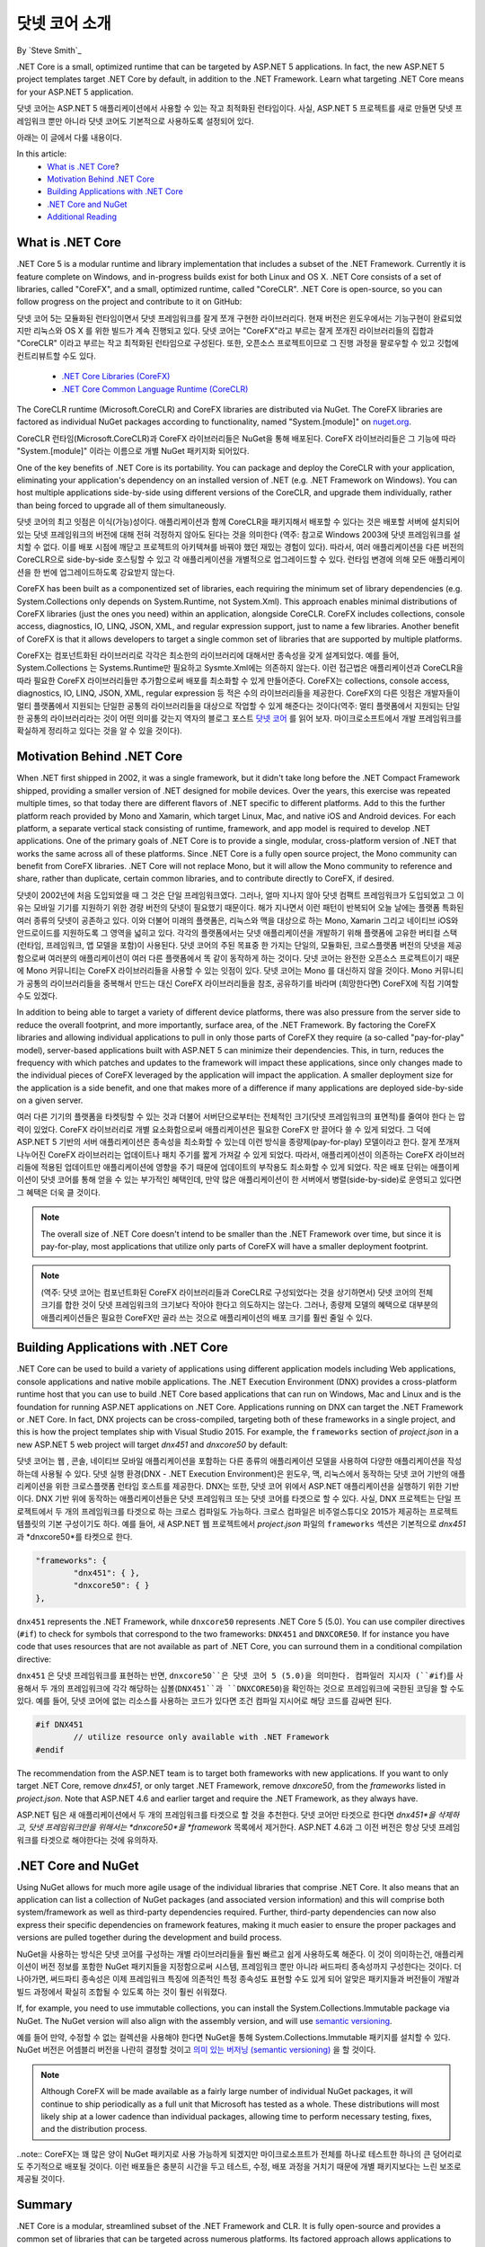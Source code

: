 닷넷 코어 소개
=============

By `Steve Smith`_ 

.NET Core is a small, optimized runtime that can be targeted by ASP.NET 5 applications. In fact, the new ASP.NET 5 project templates target .NET Core by default, in addition to the .NET Framework. Learn what targeting .NET Core means for your ASP.NET 5 application.

닷넷 코어는 ASP.NET 5 애플리케이션에서 사용할 수 있는 작고 최적화된 런타임이다. 사실, ASP.NET 5 프로젝트를 새로 만들면 닷넷 프레임워크 뿐만 아니라 닷넷 코어도 기본적으로 사용하도록 설정되어 있다. 

아래는 이 글에서 다룰 내용이다.

In this article:
	- `What is .NET Core`_?
	- `Motivation Behind .NET Core`_
	- `Building Applications with .NET Core`_
	- `.NET Core and NuGet`_
	- `Additional Reading`_

 
What is .NET Core
^^^^^^^^^^^^^^^^^

.NET Core 5 is a modular runtime and library implementation that includes a subset of the .NET Framework. Currently it is feature complete on Windows, and in-progress builds exist for both Linux and OS X. .NET Core consists of a set of libraries, called "CoreFX", and a small, optimized runtime, called "CoreCLR". .NET Core is open-source, so you can follow progress on the project and contribute to it on GitHub:

닷넷 코어 5는 모듈화된 런타임이면서 닷넷 프레임워크를 잘게 쪼개 구현한 라이브러리다. 현재 버전은 윈도우에서는 기능구현이 완료되었지만 리눅스와 OS X 를 위한 빌드가 계속 진행되고 있다. 닷넷 코어는 "CoreFX"라고 부르는 잘게 쪼개진 라이브러리들의 집합과 "CoreCLR" 이라고 부르는 작고 최적화된 런타임으로 구성된다. 또한, 오픈소스 프로젝트이므로 그 진행 과정을 팔로우할 수 있고 깃헙에 컨트리뷰트할 수도 있다. 

	- `.NET Core Libraries (CoreFX) <https://github.com/dotnet/corefx>`_
	- `.NET Core Common Language Runtime (CoreCLR) <https://github.com/dotnet/coreCLR>`_

The CoreCLR runtime (Microsoft.CoreCLR) and CoreFX libraries are distributed via NuGet. The CoreFX libraries are factored as individual NuGet packages according to functionality, named "System.[module]" on `nuget.org <http://www.nuget.org/>`_.

CoreCLR 런타임(Microsoft.CoreCLR)과 CoreFX 라이브러리들은 NuGet을 통해 배포된다. CoreFX 라이브러리들은 그 기능에 따라 "System.[module]" 이라는 이름으로 개별 NuGet 패키지화 되어있다. 

One of the key benefits of .NET Core is its portability. You can package and deploy the CoreCLR with your application, eliminating your application's dependency on an installed version of .NET (e.g. .NET Framework on Windows). You can host multiple applications side-by-side using different versions of the CoreCLR, and upgrade them individually, rather than being forced to upgrade all of them simultaneously.

닷넷 코어의 최고 잇점은 이식(가능)성이다. 애플리케이션과 함께 CoreCLR을 패키지해서 배포할 수 있다는 것은 배포할 서버에 설치되어 있는 닷넷 프레임워크의 버전에 대해 전혀 걱정하지 않아도 된다는 것을 의미한다 (역주: 참고로 Windows 2003에 닷넷 프레임워크를 설치할 수 없다. 이를 배포 시점에 깨닫고 프로젝트의 아키텍쳐를 바꿔야 했던 재밌는 경험이 있다). 따라서, 여러 애플리케이션을 다른 버전의 CoreCLR으로 side-by-side 호스팅할 수 있고 각 애플리케이션을 개별적으로 업그레이드할 수 있다. 런타임 변경에 의해 모든 애플리케이션을 한 번에 업그레이드하도록 강요받지 않는다.   

CoreFX has been built as a componentized set of libraries, each requiring the minimum set of library dependencies (e.g. System.Collections only depends on System.Runtime, not System.Xml). This approach enables minimal distributions  of CoreFX libraries (just the ones you need) within an application, alongside CoreCLR. CoreFX includes collections, console access, diagnostics, IO, LINQ, JSON, XML, and regular expression support, just to name a few libraries. Another benefit of CoreFX is that it allows developers to target a single common set of libraries that are supported by multiple platforms. 

CoreFX는 컴포넌트화된 라이브러리로 각각은 최소한의 라이브러리에 대해서만 종속성을 갖게 설계되었다. 예를 들어, System.Collections 는 Systems.Runtime만 필요하고 Sysmte.Xml에는 의존하지 않는다. 이런 접근법은 애플리케이션과 CoreCLR을 따라 필요한 CoreFX 라이브러리들만 추가함으로써 배포를 최소화할 수 있게 만들어준다. CoreFX는 collections, console access, diagnostics, IO, LINQ, JSON, XML, regular expression 등 적은 수의 라이브러리들을 제공한다. CoreFX의 다른 잇점은 개발자들이 멀티 플랫폼에서 지원되는 단일한 공통의 라이브러리들을 대상으로 작업할 수 있게 해준다는 것이다(역주: 멀티 플랫폼에서 지원되는 단일한 공통의 라이브러리라는 것이 어떤 의미를 갖는지 역자의 블로그 포스트 `닷넷 코어 <http://blog.jakeymvc.com/net-core/>`_ 를 읽어 보자. 마이크로소프트에서 개발 프레임워크를 확실하게 정리하고 있다는 것을 알 수 있을 것이다).

Motivation Behind .NET Core
^^^^^^^^^^^^^^^^^^^^^^^^^^^

When .NET first shipped in 2002, it was a single framework, but it didn't take long before the .NET Compact Framework shipped, providing a smaller version of .NET designed for mobile devices. Over the years, this exercise was repeated multiple times, so that today there are different flavors of .NET specific to different platforms. Add to this the further platform reach provided by Mono and Xamarin, which target Linux, Mac, and native iOS and Android devices. For each platform, a separate vertical stack consisting of runtime, framework, and app model is required to develop .NET applications. One of the primary goals of .NET Core is to provide a single, modular, cross-platform version of .NET that works the same across all of these platforms. Since .NET Core is a fully open source project, the Mono community can benefit from CoreFX libraries. .NET Core will not replace Mono, but it will allow the Mono community to reference and share, rather than duplicate, certain common libraries, and to contribute directly to CoreFX, if desired.

닷넷이 2002년에 처음 도입되었을 때 그 것은 단일 프레임워크였다. 그러나, 얼마 지나지 않아 닷넷 컴팩트 프레임워크가 도입되었고 그 이유는 모바일 기기를 지원하기 위한 경량 버전의 닷넷이 필요했기 때문이다. 해가 지나면서 이런 패턴이 반복되어 오늘 날에는 플랫폼 특화된 여러 종류의 닷넷이 공존하고 있다. 이와 더불어 미래의 플랫폼은, 리눅스와 맥을 대상으로 하는 Mono, Xamarin 그리고 네이티브 iOS와 안드로이드를 지원하도록 그 영역을 넓히고 있다. 각각의 플랫폼에서는 닷넷 애플리케이션을 개발하기 위해 플랫폼에 고유한 버티컬 스택(런타임, 프레임워크, 앱 모델을 포함)이 사용된다. 닷넷 코어의 주된 목표중 한 가지는 단일의, 모듈화된, 크로스플랫폼 버전의 닷넷을 제공함으로써 여러분의 애플리케이션이 여러 다른 플랫폼에서 똑 같이 동작하게 하는 것이다. 닷넷 코어는 완전한 오픈소스 프로젝트이기 때문에 Mono 커뮤니티는 CoreFX 라이브러리들을 사용할 수 있는 잇점이 있다. 닷넷 코어는 Mono 를 대신하지 않을 것이다. Mono 커뮤니티가 공통의 라이브러리들을 중복해서 만드는 대신 CoreFX 라이브러리들을 참조, 공유하기를 바라며 (희망한다면) CoreFX에 직접 기여할 수도 있겠다.

In addition to being able to target a variety of different device platforms, there was also pressure from the server side to reduce the overall footprint, and more importantly, surface area, of the .NET Framework. By factoring the CoreFX libraries and allowing individual applications to pull in only those parts of CoreFX they require (a so-called "pay-for-play" model), server-based applications built with ASP.NET 5 can minimize their dependencies. This, in turn, reduces the frequency with which patches and updates to the framework will impact these applications, since only changes made to the individual pieces of CoreFX leveraged by the application will impact the application. A smaller deployment size for the application is a side benefit, and one that makes more of a difference if many applications are deployed side-by-side on a given server.

여러 다른 기기의 플랫폼을 타켓팅할 수 있는 것과 더불어 서버단으로부터는 전체적인 크기(닷넷 프레임워크의 표면적)를 줄여야 한다 는 압력이 있었다. CoreFX 라이브러리로 개별 요소화함으로써 애플리케이션은 필요한 CoreFX 만 끌어다 쓸 수 있게 되었다. 그 덕에 ASP.NET 5 기반의 서버 애플리케이션은 종속성을 최소화할 수 있는데 이런 방식을 종량제(pay-for-play) 모델이라고 한다. 잘게 쪼개져 나누어진 CoreFX 라이브러리는 업데이트나 패치 주기를 짧게 가져갈 수 있게 되었다. 따라서, 애플리케이션이 의존하는 CoreFX 라이브러리들에 적용된 업데이트만 애플리케이션에 영향을 주기 때문에 업데이트의 부작용도 최소화할 수 있게 되었다. 작은 배포 단위는 애플이케이션이 닷넷 코어를 통해 얻을 수 있는 부가적인 혜택인데, 만약 많은 애플리케이션이 한 서버에서 병렬(side-by-side)로 운영되고 있다면 그 혜택은 더욱 클 것이다.

.. note:: The overall size of .NET Core doesn't intend to be smaller than the .NET Framework over time, but since it is pay-for-play, most applications that utilize only parts of CoreFX will have a smaller deployment footprint.


.. note:: (역주: 닷넷 코어는 컴포넌트화된 CoreFX 라이브러리들과 CoreCLR로 구성되었다는 것을 상기하면서) 닷넷 코어의 전체 크기를 합한 것이 닷넷 프레임워크의 크기보다 작아야 한다고 의도하지는 않는다. 그러나, 종량제 모델의 혜택으로 대부분의 애플리케이션들은 필요한 CoreFX만 골라 쓰는 것으로 애플리케이션의 배포 크기를 훨씬 줄일 수 있다.  

Building Applications with .NET Core
^^^^^^^^^^^^^^^^^^^^^^^^^^^^^^^^^^^^

.NET Core can be used to build a variety of applications using different application models including Web applications, console applications and native mobile applications. The .NET Execution Environment (DNX) provides a cross-platform runtime host that you can use to build .NET Core based applications that can run on Windows, Mac and Linux and is the foundation for running ASP.NET applications on .NET Core. Applications running on DNX can target the .NET Framework or .NET Core. In fact, DNX projects can be cross-compiled, targeting both of these frameworks in a single project, and this is how the project templates ship with Visual Studio 2015. For example, the ``frameworks`` section of *project.json* in a new ASP.NET 5 web project will target *dnx451* and *dnxcore50* by default:

닷넷 코어는 웹 , 콘솔, 네이티브 모바일 애플리케이션을 포함하는 다른 종류의 애플리케이션 모델을 사용하여 다양한 애플리케이션을 작성하는데 사용될 수 있다. 닷넷 실행 환경(DNX - .NET Execution Environment)은 윈도우, 맥, 리눅스에서 동작하는 닷넷 코어 기반의 애플리케이션을 위한 크로스플랫폼 런타임 호스트를 제공한다. DNX는 또한, 닷넷 코어 위에서 ASP.NET 애플리케이션을 실행하기 위한 기반이다. DNX 기반 위에 동작하는 애플리케이션들은 닷넷 프레임워크 또는 닷넷 코어를 타겟으로 할 수 있다. 사실, DNX 프로젝트는 단일 프로젝트에서 두 개의 프레임워크를 타겟으로 하는 크로스 컴파일도 가능하다. 크로스 컴파일은 비주얼스튜디오 2015가 제공하는 프로젝트 템플릿의 기본 구성이기도 하다. 예를 들어, 새 ASP.NET 웹 프로젝트에서 *project.json* 파일의 ``frameworks`` 섹션은 기본적으로 *dnx451* 과 *dnxcore50*를 타켓으로 한다. 


.. code-block:: javascript

	"frameworks": {
		"dnx451": { },
		"dnxcore50": { }
	},

``dnx451`` represents the .NET Framework, while ``dnxcore50`` represents .NET Core 5 (5.0). You can use compiler directives (``#if``) to check for symbols that correspond to the two frameworks: ``DNX451`` and ``DNXCORE50``. If for instance you have code that uses resources that are not available as part of .NET Core, you can surround them in a conditional compilation directive:

``dnx451`` 은 닷넷 프레임워크를 표현하는 반면, ``dnxcore50``은 닷넷 코어 5 (5.0)을 의미한다. 컴파일러 지시자 (``#if``)를 사용해서 두 개의 프레임워크에 각각 해당하는 심볼(``DNX451``과 ``DNXCORE50``)을 확인하는 것으로 프레임워크에 국한된 코딩을 할 수도 있다. 예를 들어, 닷넷 코어에 없는 리소스를 사용하는 코드가 있다면 조건 컴파일 지시어로 해당 코드를 감싸면 된다.

.. code-block:: c#

	#if DNX451
		// utilize resource only available with .NET Framework
	#endif

The recommendation from the ASP.NET team is to target both frameworks with new applications. If you want to only target .NET Core, remove *dnx451*, or only target .NET Framework, remove *dnxcore50*, from the *frameworks* listed in *project.json*. Note that ASP.NET 4.6 and earlier target and require the .NET Framework, as they always have.

ASP.NET 팀은 새 애플리케이션에서 두 개의 프레임워크를 타겟으로 할 것을 추천한다. 닷넷 코어만 타겟으로 한다면 *dnx451*을 삭제하고, 닷넷 프레임워크만을 위해서는 *dnxcore50*을 *framework* 목록에서 제거한다. ASP.NET 4.6과 그 이전 버전은 항상 닷넷 프레임워크를 타겟으로 해야한다는 것에 유의하자.

.NET Core and NuGet
^^^^^^^^^^^^^^^^^^^

Using NuGet allows for much more agile usage of the individual libraries that comprise .NET Core. It also means that an application can list a collection of NuGet packages (and associated version information) and this will comprise both system/framework as well as third-party dependencies required. Further, third-party dependencies can now also express their specific dependencies on framework features, making it much easier to ensure the proper packages and versions are pulled together during the development and build process.

NuGet을 사용하는 방식은 닷넷 코어를 구성하는 개별 라이브러리들을 훨씬 빠르고 쉽게 사용하도록 해준다. 이 것이 의미하는건, 애플리케이션이 버전 정보를 포함한 NuGet 패키지들을 지정함으로써 시스템, 프레임워크 뿐만 아니라 써드파티 종속성까지 구성한다는 것이다. 더 나아가면, 써드파티 종속성은 이제 프레임워크 특징에 의존적인 특정 종속성도 표현할 수도 있게 되어 알맞은 패키지들과 버전들이 개발과 빌드 과정에서 확실히 조합될 수 있도록 하는 것이 훨씬 쉬워졌다.     

If, for example, you need to use immutable collections, you can install the System.Collections.Immutable package via NuGet. The NuGet version will also align with the assembly version, and will use `semantic versioning <http://semver.org>`_.

예를 들어 만약, 수정할 수 없는 컬렉션을 사용해야 한다면 NuGet을 통해 System.Collections.Immutable 패키지를 설치할 수 있다. NuGet 버전은 어셈블리 버전을 나란히 결정할 것이고 `의미 있는 버저닝 (semantic versioning)  <http://semver.org>`_ 을 할 것이다.

.. note:: Although CoreFX will be made available as a fairly large number of individual NuGet packages, it will continue to ship periodically as a full unit that Microsoft has tested as a whole. These distributions will most likely ship at a lower cadence than individual packages, allowing time to perform necessary testing, fixes, and the distribution process.

..note:: CoreFX는 꽤 많은 양이 NuGet 패키지로 사용 가능하게 되겠지만 마이크로소프트가 전체를 하나로 테스트한 하나의 큰 덩어리로도 주기적으로 배포될 것이다. 이런 배포들은 충분히 시간을 두고 테스트, 수정, 배포 과정을 거치기 때문에 개별 패키지보다는 느린 보조로 제공될 것이다. 

Summary
^^^^^^^

.NET Core is a modular, streamlined subset of the .NET Framework and CLR. It is fully open-source and provides a common set of libraries that can be targeted across numerous platforms. Its factored approach allows applications to take dependencies only on those portions of the CoreFX that they use, and the smaller runtime is ideal for deployment to both small devices (though it doesn't yet support any) as well as cloud-optimized environments that need to be able to run many small applications side-by-side. Support for targeting .NET Core is built into the ASP.NET 5 project templates that ship with Visual Studio 2015.

닷넷 코어는 닷넷 프레임워크의 모듈화되고 간소화된 서브셋이고 CLR이다. 닷넷 코어는 완전한 오픈소스이고 여러 플랫폼을 타겟으로 하는 공통의 라이브러리 모음을 제공한다. 닷넷 코어의 잘게 요소화된 접근법은 애플리케이션들이 CoreFX의 필요한 부분에만 최소한의 종속성을 갖게 해주고 경량화된 런타임은 작은 기기뿐 아니라 수 많은 작은 애플리케이션들을 병렬로 동시에 운영해야 하는 클라우드 최적화된 환경에도 적합하다. 닷넷 코어를 타켓으로 하는 것은 비주얼스튜디오 2015의 ASP.NET 5 프로젝트 템플릿에 포함되어 있다.

Additional Reading
^^^^^^^^^^^^^^^^^^

Learn more about .NET Core:
	- `Immo Landwerth Explains .NET Core <http://blogs.msdn.com/b/dotnet/archive/2014/12/04/introducing-net-core.aspx>`_
	- `What is .NET Core 5 and ASP.NET 5 <http://blogs.msdn.com/b/cesardelatorre/archive/2014/11/18/what-is-net-core-5-and-asp-net-5-within-net-2015-preview.aspx>`_
	- `.NET Core 5 on dotnetfoundation.org <https://www.dotnetfoundation.org/netcore>`_
	- `.NET Core is Open Source <http://blogs.msdn.com/b/dotnet/archive/2014/11/12/net-core-is-open-source.aspx>`_
	- `.NET Core on GitHub <https://github.com/dotnet/corefx>`_

